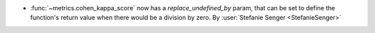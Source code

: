 - :func:`~metrics.cohen_kappa_score` now has a `replace_undefined_by` param, that can be
  set to define the function's return value when there would be a division by zero.
  By :user:`Stefanie Senger <StefanieSenger>`
